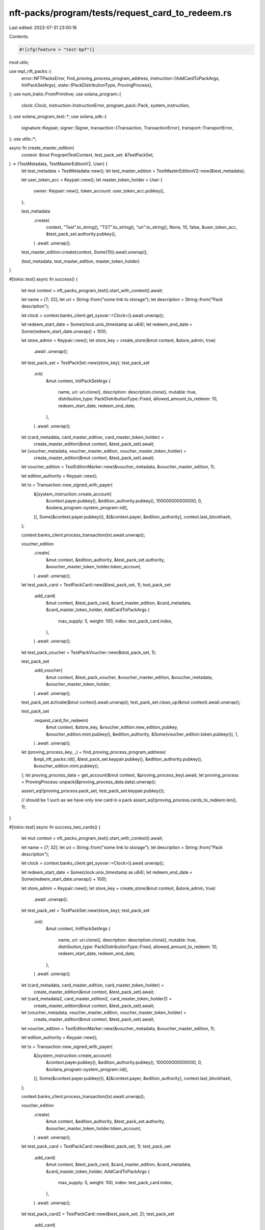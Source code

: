 nft-packs/program/tests/request_card_to_redeem.rs
=================================================

Last edited: 2023-07-31 23:00:16

Contents:

.. code-block:: rs

    #![cfg(feature = "test-bpf")]
mod utils;

use mpl_nft_packs::{
    error::NFTPacksError,
    find_proving_process_program_address,
    instruction::{AddCardToPackArgs, InitPackSetArgs},
    state::{PackDistributionType, ProvingProcess},
};
use num_traits::FromPrimitive;
use solana_program::{
    clock::Clock, instruction::InstructionError, program_pack::Pack, system_instruction,
};
use solana_program_test::*;
use solana_sdk::{
    signature::Keypair,
    signer::Signer,
    transaction::{Transaction, TransactionError},
    transport::TransportError,
};
use utils::*;

async fn create_master_edition(
    context: &mut ProgramTestContext,
    test_pack_set: &TestPackSet,
) -> (TestMetadata, TestMasterEditionV2, User) {
    let test_metadata = TestMetadata::new();
    let test_master_edition = TestMasterEditionV2::new(&test_metadata);

    let user_token_acc = Keypair::new();
    let master_token_holder = User {
        owner: Keypair::new(),
        token_account: user_token_acc.pubkey(),
    };

    test_metadata
        .create(
            context,
            "Test".to_string(),
            "TST".to_string(),
            "uri".to_string(),
            None,
            10,
            false,
            &user_token_acc,
            &test_pack_set.authority.pubkey(),
        )
        .await
        .unwrap();

    test_master_edition.create(context, Some(10)).await.unwrap();

    (test_metadata, test_master_edition, master_token_holder)
}

#[tokio::test]
async fn success() {
    let mut context = nft_packs_program_test().start_with_context().await;

    let name = [7; 32];
    let uri = String::from("some link to storage");
    let description = String::from("Pack description");

    let clock = context.banks_client.get_sysvar::<Clock>().await.unwrap();

    let redeem_start_date = Some(clock.unix_timestamp as u64);
    let redeem_end_date = Some(redeem_start_date.unwrap() + 100);

    let store_admin = Keypair::new();
    let store_key = create_store(&mut context, &store_admin, true)
        .await
        .unwrap();

    let test_pack_set = TestPackSet::new(store_key);
    test_pack_set
        .init(
            &mut context,
            InitPackSetArgs {
                name,
                uri: uri.clone(),
                description: description.clone(),
                mutable: true,
                distribution_type: PackDistributionType::Fixed,
                allowed_amount_to_redeem: 10,
                redeem_start_date,
                redeem_end_date,
            },
        )
        .await
        .unwrap();

    let (card_metadata, card_master_edition, card_master_token_holder) =
        create_master_edition(&mut context, &test_pack_set).await;

    let (voucher_metadata, voucher_master_edition, voucher_master_token_holder) =
        create_master_edition(&mut context, &test_pack_set).await;

    let voucher_edition = TestEditionMarker::new(&voucher_metadata, &voucher_master_edition, 1);

    let edition_authority = Keypair::new();

    let tx = Transaction::new_signed_with_payer(
        &[system_instruction::create_account(
            &context.payer.pubkey(),
            &edition_authority.pubkey(),
            100000000000000,
            0,
            &solana_program::system_program::id(),
        )],
        Some(&context.payer.pubkey()),
        &[&context.payer, &edition_authority],
        context.last_blockhash,
    );

    context.banks_client.process_transaction(tx).await.unwrap();

    voucher_edition
        .create(
            &mut context,
            &edition_authority,
            &test_pack_set.authority,
            &voucher_master_token_holder.token_account,
        )
        .await
        .unwrap();

    let test_pack_card = TestPackCard::new(&test_pack_set, 1);
    test_pack_set
        .add_card(
            &mut context,
            &test_pack_card,
            &card_master_edition,
            &card_metadata,
            &card_master_token_holder,
            AddCardToPackArgs {
                max_supply: 5,
                weight: 100,
                index: test_pack_card.index,
            },
        )
        .await
        .unwrap();

    let test_pack_voucher = TestPackVoucher::new(&test_pack_set, 1);

    test_pack_set
        .add_voucher(
            &mut context,
            &test_pack_voucher,
            &voucher_master_edition,
            &voucher_metadata,
            &voucher_master_token_holder,
        )
        .await
        .unwrap();

    test_pack_set.activate(&mut context).await.unwrap();
    test_pack_set.clean_up(&mut context).await.unwrap();

    test_pack_set
        .request_card_for_redeem(
            &mut context,
            &store_key,
            &voucher_edition.new_edition_pubkey,
            &voucher_edition.mint.pubkey(),
            &edition_authority,
            &Some(voucher_edition.token.pubkey()),
            1,
        )
        .await
        .unwrap();

    let (proving_process_key, _) = find_proving_process_program_address(
        &mpl_nft_packs::id(),
        &test_pack_set.keypair.pubkey(),
        &edition_authority.pubkey(),
        &voucher_edition.mint.pubkey(),
    );
    let proving_process_data = get_account(&mut context, &proving_process_key).await;
    let proving_process = ProvingProcess::unpack(&proving_process_data.data).unwrap();

    assert_eq!(proving_process.pack_set, test_pack_set.keypair.pubkey());

    // should be 1 such as we have only one card in a pack
    assert_eq!(proving_process.cards_to_redeem.len(), 1);
}

#[tokio::test]
async fn success_two_cards() {
    let mut context = nft_packs_program_test().start_with_context().await;

    let name = [7; 32];
    let uri = String::from("some link to storage");
    let description = String::from("Pack description");

    let clock = context.banks_client.get_sysvar::<Clock>().await.unwrap();

    let redeem_start_date = Some(clock.unix_timestamp as u64);
    let redeem_end_date = Some(redeem_start_date.unwrap() + 100);

    let store_admin = Keypair::new();
    let store_key = create_store(&mut context, &store_admin, true)
        .await
        .unwrap();

    let test_pack_set = TestPackSet::new(store_key);
    test_pack_set
        .init(
            &mut context,
            InitPackSetArgs {
                name,
                uri: uri.clone(),
                description: description.clone(),
                mutable: true,
                distribution_type: PackDistributionType::Fixed,
                allowed_amount_to_redeem: 10,
                redeem_start_date,
                redeem_end_date,
            },
        )
        .await
        .unwrap();

    let (card_metadata, card_master_edition, card_master_token_holder) =
        create_master_edition(&mut context, &test_pack_set).await;

    let (card_metadata2, card_master_edition2, card_master_token_holder2) =
        create_master_edition(&mut context, &test_pack_set).await;

    let (voucher_metadata, voucher_master_edition, voucher_master_token_holder) =
        create_master_edition(&mut context, &test_pack_set).await;

    let voucher_edition = TestEditionMarker::new(&voucher_metadata, &voucher_master_edition, 1);

    let edition_authority = Keypair::new();

    let tx = Transaction::new_signed_with_payer(
        &[system_instruction::create_account(
            &context.payer.pubkey(),
            &edition_authority.pubkey(),
            100000000000000,
            0,
            &solana_program::system_program::id(),
        )],
        Some(&context.payer.pubkey()),
        &[&context.payer, &edition_authority],
        context.last_blockhash,
    );

    context.banks_client.process_transaction(tx).await.unwrap();

    voucher_edition
        .create(
            &mut context,
            &edition_authority,
            &test_pack_set.authority,
            &voucher_master_token_holder.token_account,
        )
        .await
        .unwrap();

    let test_pack_card = TestPackCard::new(&test_pack_set, 1);
    test_pack_set
        .add_card(
            &mut context,
            &test_pack_card,
            &card_master_edition,
            &card_metadata,
            &card_master_token_holder,
            AddCardToPackArgs {
                max_supply: 5,
                weight: 100,
                index: test_pack_card.index,
            },
        )
        .await
        .unwrap();

    let test_pack_card2 = TestPackCard::new(&test_pack_set, 2);
    test_pack_set
        .add_card(
            &mut context,
            &test_pack_card2,
            &card_master_edition2,
            &card_metadata2,
            &card_master_token_holder2,
            AddCardToPackArgs {
                max_supply: 5,
                weight: 100,
                index: test_pack_card2.index,
            },
        )
        .await
        .unwrap();

    let test_pack_voucher = TestPackVoucher::new(&test_pack_set, 1);

    test_pack_set
        .add_voucher(
            &mut context,
            &test_pack_voucher,
            &voucher_master_edition,
            &voucher_metadata,
            &voucher_master_token_holder,
        )
        .await
        .unwrap();

    test_pack_set.activate(&mut context).await.unwrap();
    test_pack_set.clean_up(&mut context).await.unwrap();

    test_pack_set
        .request_card_for_redeem(
            &mut context,
            &store_key,
            &voucher_edition.new_edition_pubkey,
            &voucher_edition.mint.pubkey(),
            &edition_authority,
            &Some(voucher_edition.token.pubkey()),
            1,
        )
        .await
        .unwrap();

    let (proving_process_key, _) = find_proving_process_program_address(
        &mpl_nft_packs::id(),
        &test_pack_set.keypair.pubkey(),
        &edition_authority.pubkey(),
        &voucher_edition.mint.pubkey(),
    );
    let proving_process_data = get_account(&mut context, &proving_process_key).await;
    let proving_process = ProvingProcess::unpack_from_slice(&proving_process_data.data).unwrap();

    assert_eq!(proving_process.pack_set, test_pack_set.keypair.pubkey());

    assert_eq!(proving_process.cards_to_redeem.len(), 1);

    println!("Chosen card index: {:?}", proving_process.cards_to_redeem);
}

#[tokio::test]
async fn fail_request_without_clean_up() {
    let mut context = nft_packs_program_test().start_with_context().await;

    let name = [7; 32];
    let uri = String::from("some link to storage");
    let description = String::from("Pack description");

    let clock = context.banks_client.get_sysvar::<Clock>().await.unwrap();

    let redeem_start_date = Some(clock.unix_timestamp as u64);
    let redeem_end_date = Some(redeem_start_date.unwrap() + 100);

    let store_admin = Keypair::new();
    let store_key = create_store(&mut context, &store_admin, true)
        .await
        .unwrap();

    let test_pack_set = TestPackSet::new(store_key);
    test_pack_set
        .init(
            &mut context,
            InitPackSetArgs {
                name,
                uri: uri.clone(),
                description: description.clone(),
                mutable: true,
                distribution_type: PackDistributionType::Fixed,
                allowed_amount_to_redeem: 10,
                redeem_start_date,
                redeem_end_date,
            },
        )
        .await
        .unwrap();

    let (card_metadata, card_master_edition, card_master_token_holder) =
        create_master_edition(&mut context, &test_pack_set).await;

    let (voucher_metadata, voucher_master_edition, voucher_master_token_holder) =
        create_master_edition(&mut context, &test_pack_set).await;

    let voucher_edition = TestEditionMarker::new(&voucher_metadata, &voucher_master_edition, 1);

    let edition_authority = Keypair::new();

    let tx = Transaction::new_signed_with_payer(
        &[system_instruction::create_account(
            &context.payer.pubkey(),
            &edition_authority.pubkey(),
            100000000000000,
            0,
            &solana_program::system_program::id(),
        )],
        Some(&context.payer.pubkey()),
        &[&context.payer, &edition_authority],
        context.last_blockhash,
    );

    context.banks_client.process_transaction(tx).await.unwrap();

    voucher_edition
        .create(
            &mut context,
            &edition_authority,
            &test_pack_set.authority,
            &voucher_master_token_holder.token_account,
        )
        .await
        .unwrap();

    let test_pack_card = TestPackCard::new(&test_pack_set, 1);
    test_pack_set
        .add_card(
            &mut context,
            &test_pack_card,
            &card_master_edition,
            &card_metadata,
            &card_master_token_holder,
            AddCardToPackArgs {
                max_supply: 5,
                weight: 100,
                index: test_pack_card.index,
            },
        )
        .await
        .unwrap();

    let test_pack_voucher = TestPackVoucher::new(&test_pack_set, 1);

    test_pack_set
        .add_voucher(
            &mut context,
            &test_pack_voucher,
            &voucher_master_edition,
            &voucher_metadata,
            &voucher_master_token_holder,
        )
        .await
        .unwrap();

    test_pack_set.activate(&mut context).await.unwrap();
    test_pack_set.clean_up(&mut context).await.unwrap();

    test_pack_set
        .request_card_for_redeem(
            &mut context,
            &store_key,
            &voucher_edition.new_edition_pubkey,
            &voucher_edition.mint.pubkey(),
            &edition_authority,
            &Some(voucher_edition.token.pubkey()),
            1,
        )
        .await
        .unwrap();

    // do wrap to update state
    context.warp_to_slot(5).unwrap();

    let result = test_pack_set
        .request_card_for_redeem(
            &mut context,
            &store_key,
            &voucher_edition.new_edition_pubkey,
            &voucher_edition.mint.pubkey(),
            &edition_authority,
            &Some(voucher_edition.token.pubkey()),
            1,
        )
        .await;

    assert_transport_error!(
        result.unwrap_err(),
        TransportError::TransactionError(TransactionError::InstructionError(
            0,
            InstructionError::IllegalOwner
        ))
    );
}

#[tokio::test]
async fn fail_request_after_end_date() {
    let mut context = nft_packs_program_test().start_with_context().await;

    let name = [7; 32];
    let uri = String::from("some link to storage");
    let description = String::from("Pack description");

    let clock = context.banks_client.get_sysvar::<Clock>().await.unwrap();

    let redeem_start_date = Some(clock.unix_timestamp as u64);
    let redeem_end_date = Some(redeem_start_date.unwrap() + 100);

    let store_admin = Keypair::new();
    let store_key = create_store(&mut context, &store_admin, true)
        .await
        .unwrap();

    let test_pack_set = TestPackSet::new(store_key);
    test_pack_set
        .init(
            &mut context,
            InitPackSetArgs {
                name,
                uri: uri.clone(),
                description: description.clone(),
                mutable: true,
                distribution_type: PackDistributionType::Fixed,
                allowed_amount_to_redeem: 10,
                redeem_start_date,
                redeem_end_date,
            },
        )
        .await
        .unwrap();

    let (card_metadata, card_master_edition, card_master_token_holder) =
        create_master_edition(&mut context, &test_pack_set).await;

    let (card_metadata2, card_master_edition2, card_master_token_holder2) =
        create_master_edition(&mut context, &test_pack_set).await;

    let (voucher_metadata, voucher_master_edition, voucher_master_token_holder) =
        create_master_edition(&mut context, &test_pack_set).await;

    let voucher_edition = TestEditionMarker::new(&voucher_metadata, &voucher_master_edition, 1);
    let edition_authority = Keypair::new();

    let tx = Transaction::new_signed_with_payer(
        &[system_instruction::create_account(
            &context.payer.pubkey(),
            &edition_authority.pubkey(),
            100000000000000,
            0,
            &solana_program::system_program::id(),
        )],
        Some(&context.payer.pubkey()),
        &[&context.payer, &edition_authority],
        context.last_blockhash,
    );

    context.banks_client.process_transaction(tx).await.unwrap();

    voucher_edition
        .create(
            &mut context,
            &edition_authority,
            &test_pack_set.authority,
            &voucher_master_token_holder.token_account,
        )
        .await
        .unwrap();

    let test_pack_card = TestPackCard::new(&test_pack_set, 1);
    test_pack_set
        .add_card(
            &mut context,
            &test_pack_card,
            &card_master_edition,
            &card_metadata,
            &card_master_token_holder,
            AddCardToPackArgs {
                max_supply: 5,
                weight: 100,
                index: test_pack_card.index,
            },
        )
        .await
        .unwrap();

    let test_pack_card2 = TestPackCard::new(&test_pack_set, 2);
    test_pack_set
        .add_card(
            &mut context,
            &test_pack_card2,
            &card_master_edition2,
            &card_metadata2,
            &card_master_token_holder2,
            AddCardToPackArgs {
                max_supply: 5,
                weight: 100,
                index: test_pack_card2.index,
            },
        )
        .await
        .unwrap();

    let test_pack_voucher = TestPackVoucher::new(&test_pack_set, 1);
    test_pack_set
        .add_voucher(
            &mut context,
            &test_pack_voucher,
            &voucher_master_edition,
            &voucher_metadata,
            &voucher_master_token_holder,
        )
        .await
        .unwrap();

    test_pack_set.activate(&mut context).await.unwrap();
    test_pack_set.clean_up(&mut context).await.unwrap();

    // Wait until we reach over `redeem_end_date` timestamp
    warp_sleep(&mut context, std::time::Duration::from_secs(5)).await;
    let last_timestamp = context
        .banks_client
        .get_sysvar::<Clock>()
        .await
        .unwrap()
        .unix_timestamp as u64;
    assert!(last_timestamp > redeem_end_date.unwrap());

    let err = test_pack_set
        .request_card_for_redeem(
            &mut context,
            &store_key,
            &voucher_edition.new_edition_pubkey,
            &voucher_edition.mint.pubkey(),
            &edition_authority,
            &Some(voucher_edition.token.pubkey()),
            1,
        )
        .await
        .unwrap_err();

    assert_custom_error!(err, NFTPacksError::WrongRedeemDate, 0);
}

#[tokio::test]
async fn fail_request_with_invalid_voucher() {
    let mut context = nft_packs_program_test().start_with_context().await;

    let name = [7; 32];
    let uri = String::from("some link to storage");
    let description = String::from("Pack description");

    let clock = context.banks_client.get_sysvar::<Clock>().await.unwrap();

    let redeem_start_date = Some(clock.unix_timestamp as u64);
    let redeem_end_date = Some(redeem_start_date.unwrap() + 100);

    let store_admin = Keypair::new();
    let store_key = create_store(&mut context, &store_admin, true)
        .await
        .unwrap();

    let test_pack_set = TestPackSet::new(store_key);
    test_pack_set
        .init(
            &mut context,
            InitPackSetArgs {
                name,
                uri: uri.clone(),
                description: description.clone(),
                mutable: true,
                distribution_type: PackDistributionType::Fixed,
                allowed_amount_to_redeem: 10,
                redeem_start_date,
                redeem_end_date,
            },
        )
        .await
        .unwrap();

    let (card_metadata, card_master_edition, card_master_token_holder) =
        create_master_edition(&mut context, &test_pack_set).await;

    let (card_metadata2, card_master_edition2, card_master_token_holder2) =
        create_master_edition(&mut context, &test_pack_set).await;

    let (voucher_metadata, voucher_master_edition, voucher_master_token_holder) =
        create_master_edition(&mut context, &test_pack_set).await;

    let voucher_edition = TestEditionMarker::new(&voucher_metadata, &voucher_master_edition, 1);
    let edition_authority = Keypair::new();

    let tx = Transaction::new_signed_with_payer(
        &[system_instruction::create_account(
            &context.payer.pubkey(),
            &edition_authority.pubkey(),
            100000000000000,
            0,
            &solana_program::system_program::id(),
        )],
        Some(&context.payer.pubkey()),
        &[&context.payer, &edition_authority],
        context.last_blockhash,
    );

    context.banks_client.process_transaction(tx).await.unwrap();

    voucher_edition
        .create(
            &mut context,
            &edition_authority,
            &test_pack_set.authority,
            &voucher_master_token_holder.token_account,
        )
        .await
        .unwrap();

    let test_pack_card = TestPackCard::new(&test_pack_set, 1);
    test_pack_set
        .add_card(
            &mut context,
            &test_pack_card,
            &card_master_edition,
            &card_metadata,
            &card_master_token_holder,
            AddCardToPackArgs {
                max_supply: 5,
                weight: 100,
                index: test_pack_card.index,
            },
        )
        .await
        .unwrap();

    let test_pack_card2 = TestPackCard::new(&test_pack_set, 2);
    test_pack_set
        .add_card(
            &mut context,
            &test_pack_card2,
            &card_master_edition2,
            &card_metadata2,
            &card_master_token_holder2,
            AddCardToPackArgs {
                max_supply: 5,
                weight: 100,
                index: test_pack_card2.index,
            },
        )
        .await
        .unwrap();

    let test_pack_voucher = TestPackVoucher::new(&test_pack_set, 1);
    test_pack_set
        .add_voucher(
            &mut context,
            &test_pack_voucher,
            &voucher_master_edition,
            &voucher_metadata,
            &voucher_master_token_holder,
        )
        .await
        .unwrap();

    test_pack_set.activate(&mut context).await.unwrap();
    test_pack_set.clean_up(&mut context).await.unwrap();

    // Wait until we reach over `redeem_end_date` timestamp
    warp_sleep(&mut context, std::time::Duration::from_secs(5)).await;
    let last_timestamp = context
        .banks_client
        .get_sysvar::<Clock>()
        .await
        .unwrap()
        .unix_timestamp as u64;
    assert!(last_timestamp > redeem_end_date.unwrap());

    let err = test_pack_set
        .request_card_for_redeem_fake_voucher(
            &mut context,
            &store_key,
            &voucher_edition.new_edition_pubkey,
            &voucher_edition.mint.pubkey(),
            &edition_authority,
            &Some(voucher_edition.token.pubkey()),
            1,
        )
        .await
        .unwrap_err();

    assert_transport_error!(
        err,
        TransportError::TransactionError(TransactionError::InstructionError(
            0,
            InstructionError::IllegalOwner
        ))
    );
}


